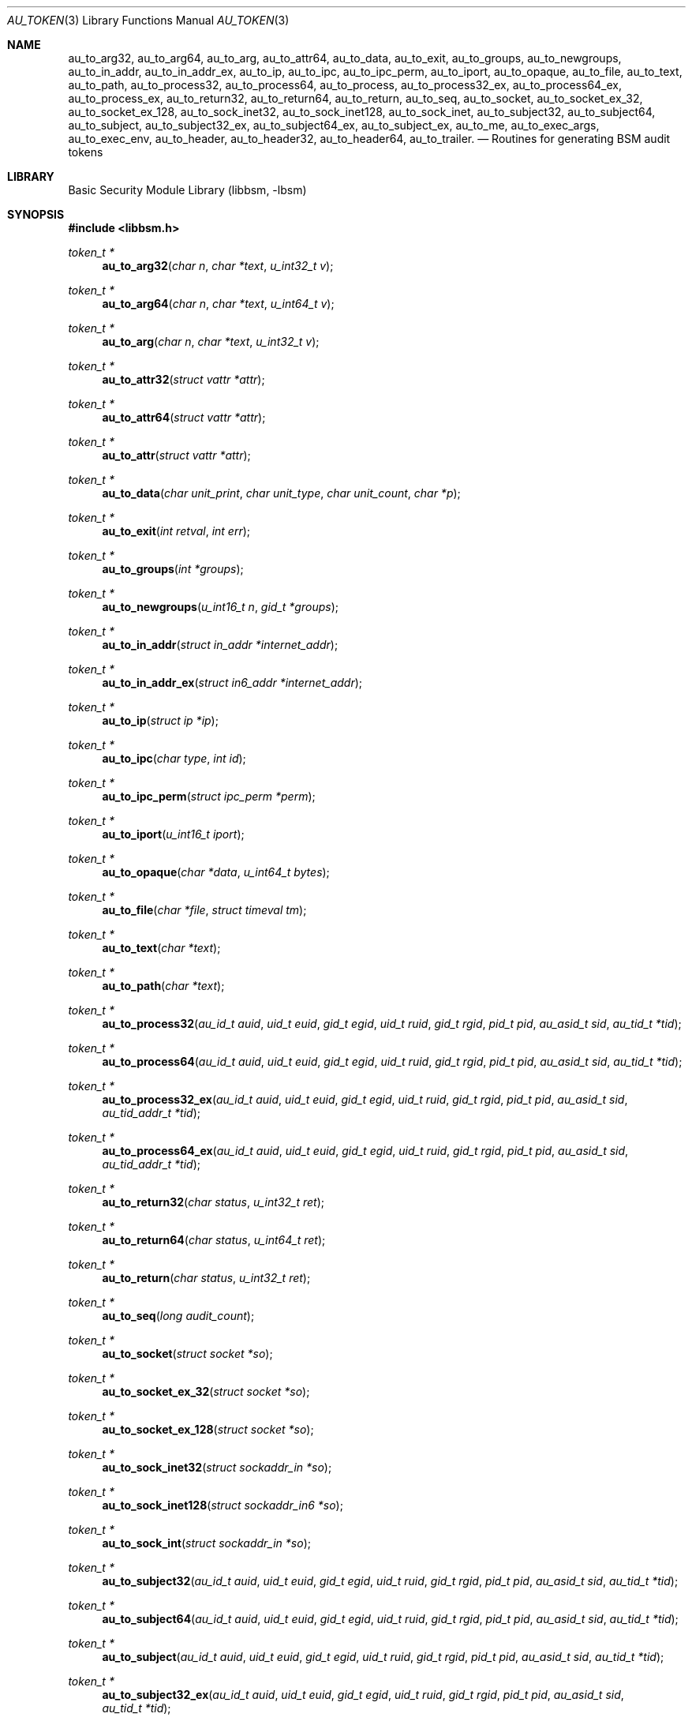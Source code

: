 .\"-
.\" Copyright (c) 2005 Robert N. M. Watson
.\" All rights reserved.
.\"
.\" Redistribution and use in source and binary forms, with or without
.\" modification, are permitted provided that the following conditions
.\" are met:
.\" 1. Redistributions of source code must retain the above copyright
.\"    notice, this list of conditions and the following disclaimer.
.\" 2. Redistributions in binary form must reproduce the above copyright
.\"    notice, this list of conditions and the following disclaimer in the
.\"    documentation and/or other materials provided with the distribution.
.\" 
.\" THIS SOFTWARE IS PROVIDED BY THE AUTHOR AND CONTRIBUTORS ``AS IS'' AND
.\" ANY EXPRESS OR IMPLIED WARRANTIES, INCLUDING, BUT NOT LIMITED TO, THE
.\" IMPLIED WARRANTIES OF MERCHANTABILITY AND FITNESS FOR A PARTICULAR PURPOSE
.\" ARE DISCLAIMED.  IN NO EVENT SHALL THE AUTHOR OR CONTRIBUTORS BE LIABLE
.\" FOR ANY DIRECT, INDIRECT, INCIDENTAL, SPECIAL, EXEMPLARY, OR CONSEQUENTIAL
.\" DAMAGES (INCLUDING, BUT NOT LIMITED TO, PROCUREMENT OF SUBSTITUTE GOODS
.\" OR SERVICES; LOSS OF USE, DATA, OR PROFITS; OR BUSINESS INTERRUPTION)
.\" HOWEVER CAUSED AND ON ANY THEORY OF LIABILITY, WHETHER IN CONTRACT, STRICT
.\" LIABILITY, OR TORT (INCLUDING NEGLIGENCE OR OTHERWISE) ARISING IN ANY WAY
.\" OUT OF THE USE OF THIS SOFTWARE, EVEN IF ADVISED OF THE POSSIBILITY OF
.\" SUCH DAMAGE.
.\"
.\" $P4: //depot/projects/trustedbsd/openbsm/libbsm/au_token.3#6 $
.\"
.Dd April 19, 2005
.Dt AU_TOKEN 3
.Os
.Sh NAME
.Nm au_to_arg32 ,
.Nm au_to_arg64 ,
.Nm au_to_arg ,
.Nm au_to_attr64 ,
.Nm au_to_data ,
.Nm au_to_exit ,
.Nm au_to_groups ,
.Nm au_to_newgroups ,
.Nm au_to_in_addr ,
.Nm au_to_in_addr_ex ,  
.Nm au_to_ip ,
.Nm au_to_ipc ,
.Nm au_to_ipc_perm ,
.Nm au_to_iport ,
.Nm au_to_opaque ,
.Nm au_to_file ,
.Nm au_to_text ,
.Nm au_to_path ,
.Nm au_to_process32 ,
.Nm au_to_process64 ,
.Nm au_to_process ,
.Nm au_to_process32_ex ,
.Nm au_to_process64_ex ,
.Nm au_to_process_ex ,
.Nm au_to_return32 ,
.Nm au_to_return64 ,
.Nm au_to_return ,
.Nm au_to_seq ,
.Nm au_to_socket ,
.Nm au_to_socket_ex_32 ,
.Nm au_to_socket_ex_128 ,
.Nm au_to_sock_inet32 ,
.Nm au_to_sock_inet128 ,
.Nm au_to_sock_inet ,
.Nm au_to_subject32 ,
.Nm au_to_subject64 ,
.Nm au_to_subject ,
.Nm au_to_subject32_ex ,
.Nm au_to_subject64_ex ,
.Nm au_to_subject_ex ,
.Nm au_to_me ,
.Nm au_to_exec_args ,
.Nm au_to_exec_env ,
.Nm au_to_header ,
.Nm au_to_header32 ,
.Nm au_to_header64 ,
.Nm au_to_trailer .
.Nd "Routines for generating BSM audit tokens"
.Sh LIBRARY
.Lb libbsm
.Sh SYNOPSIS
.In libbsm.h
.Ft token_t *
.Fn au_to_arg32 "char n" "char *text" "u_int32_t v"
.Ft token_t *
.Fn au_to_arg64 "char n" "char *text" "u_int64_t v"
.Ft token_t *
.Fn au_to_arg "char n" "char *text" "u_int32_t v"
.Ft token_t *
.Fn au_to_attr32 "struct vattr *attr"
.Ft token_t *
.Fn au_to_attr64 "struct vattr *attr"
.Ft token_t *
.Fn au_to_attr "struct vattr *attr"
.Ft token_t *
.Fn au_to_data "char unit_print" "char unit_type" "char unit_count" "char *p"
.Ft token_t *
.Fn au_to_exit "int retval" "int err"
.Ft token_t *
.Fn au_to_groups "int *groups"
.Ft token_t *
.Fn au_to_newgroups "u_int16_t n" "gid_t *groups"
.Ft token_t *
.Fn au_to_in_addr "struct in_addr *internet_addr"
.Ft token_t *
.Fn au_to_in_addr_ex "struct in6_addr *internet_addr"
.Ft token_t *
.Fn au_to_ip "struct ip *ip"
.Ft token_t *
.Fn au_to_ipc "char type" "int id"
.Ft token_t *
.Fn au_to_ipc_perm "struct ipc_perm *perm"
.Ft token_t *
.Fn au_to_iport "u_int16_t iport"
.Ft token_t *
.Fn au_to_opaque "char *data" "u_int64_t bytes"
.Ft token_t *
.Fn au_to_file "char *file" "struct timeval tm"
.Ft token_t *
.Fn au_to_text "char *text"
.Ft token_t *
.Fn au_to_path "char *text"
.Ft token_t *
.Fn au_to_process32 "au_id_t auid" "uid_t euid" "gid_t egid" "uid_t ruid" "gid_t rgid" "pid_t pid" "au_asid_t sid" "au_tid_t *tid"
.Ft token_t *
.Fn au_to_process64 "au_id_t auid" "uid_t euid" "gid_t egid" "uid_t ruid" "gid_t rgid" "pid_t pid" "au_asid_t sid" "au_tid_t *tid"
.Ft token_t *
.Fn au_to_process32_ex "au_id_t auid" "uid_t euid" "gid_t egid" "uid_t ruid" "gid_t rgid" "pid_t pid" "au_asid_t sid" "au_tid_addr_t *tid"
.Ft token_t *
.Fn au_to_process64_ex "au_id_t auid" "uid_t euid" "gid_t egid" "uid_t ruid" "gid_t rgid" "pid_t pid" "au_asid_t sid" "au_tid_addr_t *tid"
.Ft token_t *
.Fn au_to_return32 "char status" "u_int32_t ret"
.Ft token_t *
.Fn au_to_return64 "char status" "u_int64_t ret"
.Ft token_t *
.Fn au_to_return "char status" "u_int32_t ret"
.Ft token_t *
.Fn au_to_seq "long audit_count"
.Ft token_t *
.Fn au_to_socket "struct socket *so"
.Ft token_t *
.Fn au_to_socket_ex_32 "struct socket *so"
.Ft token_t *
.Fn au_to_socket_ex_128 "struct socket *so"
.Ft token_t *
.Fn au_to_sock_inet32 "struct sockaddr_in *so"
.Ft token_t *
.Fn au_to_sock_inet128 "struct sockaddr_in6 *so"
.Ft token_t *
.Fn au_to_sock_int "struct sockaddr_in *so"
.Ft token_t *
.Fn au_to_subject32 "au_id_t auid" "uid_t euid" "gid_t egid" "uid_t ruid" "gid_t rgid" "pid_t pid" "au_asid_t sid" "au_tid_t *tid"
.Ft token_t *
.Fn au_to_subject64 "au_id_t auid" "uid_t euid" "gid_t egid" "uid_t ruid" "gid_t rgid" "pid_t pid" "au_asid_t sid" "au_tid_t *tid"
.Ft token_t *
.Fn au_to_subject "au_id_t auid" "uid_t euid" "gid_t egid" "uid_t ruid" "gid_t rgid" "pid_t pid" "au_asid_t sid" "au_tid_t *tid"
.Ft token_t *
.Fn au_to_subject32_ex "au_id_t auid" "uid_t euid" "gid_t egid" "uid_t ruid" "gid_t rgid" "pid_t pid" "au_asid_t sid" "au_tid_t *tid"
.Ft token_t *
.Fn au_to_subject64_ex "au_id_t auid" "uid_t euid" "gid_t egid" "uid_t ruid" "gid_t rgid" "pid_t pid" "au_asid_t sid" "au_tid_addr_t *tid"
.Ft token_t *
.Fn au_to_subject_ex "au_id_t auid" "uid_t euid" "gid_t egid" "uid_t ruid" "gid_t rgid" "pid_t pid" "au_asid_t sid" "au_tid_addr_t *tid"
.Ft token_t *
.Fn au_to_me "void"
.Ft token_t *
.Fn au_to_exec_args "const char **args"
.Ft token_t *
.Fn au_to_exec_env "const char **env"
.Ft token_t *
.Fn au_to_header "int rec_size" "au_event_t e_type" "au_emod_t emod"
.Ft token_t *
.Fn au_to_header32 "int rec_size" "au_event_t e_type" "au_emod_t emod"
.Ft token_t *
.Fn au_to_header64 "int rec_size" "au_event_t e_type" "au_emod_t e_mod"
.Ft token_t *
.Fn au_to_trailer "int rec_size"
.Sh DESCRIPTION
These interfaces support the allocation of BSM audit tokens, represented by
.Ft token_t ,
for various data types.
.Sh RETURN VALUES
On success, a pointer to a
.Vt token_t
will be returned; the allocated
.Vt token_t
can be freed via a call to
.Xr au_free_token 3 .
On failure,
.Dv NULL
will be returned, and an error condition returned via
.Va errno .
.Sh SEE ALSO
.Xr libbsm 3
.Sh AUTHORS
This software was created by Robert Watson, Wayne Salamon, and Suresh
Krishnaswamy for McAfee Research, the security research division of McAfee,
Inc., under contract to Apple Computer, Inc.
.Pp
The Basic Security Module (BSM) interface to audit records and audit event
stream format were defined by Sun Microsystems.
.Sh HISTORY
The OpenBSM implementation was created by McAfee Research, the security
division of McAfee Inc., under contract to Apple Computer, Inc., in 2004.
It was subsequently adopted by the TrustedBSD Project as the foundation for
the OpenBSM distribution.
.Sh BUGS
